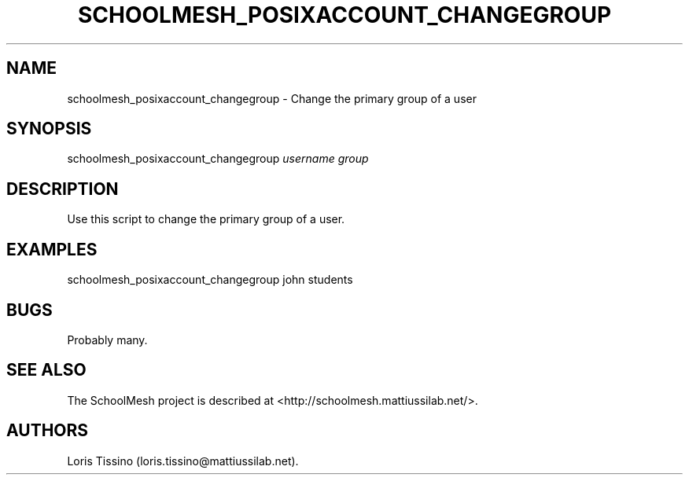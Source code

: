 .TH SCHOOLMESH_POSIXACCOUNT_CHANGEGROUP 8 "December 2011" "Schoolmesh User Manuals"
.SH NAME
.PP
schoolmesh_posixaccount_changegroup - Change the primary group of a
user
.SH SYNOPSIS
.PP
schoolmesh_posixaccount_changegroup \f[I]username\f[]
\f[I]group\f[]
.SH DESCRIPTION
.PP
Use this script to change the primary group of a user.
.SH EXAMPLES
.PP
schoolmesh_posixaccount_changegroup john students
.SH BUGS
.PP
Probably many.
.SH SEE ALSO
.PP
The SchoolMesh project is described at
<http://schoolmesh.mattiussilab.net/>.
.SH AUTHORS
Loris Tissino (loris.tissino\@mattiussilab.net).

